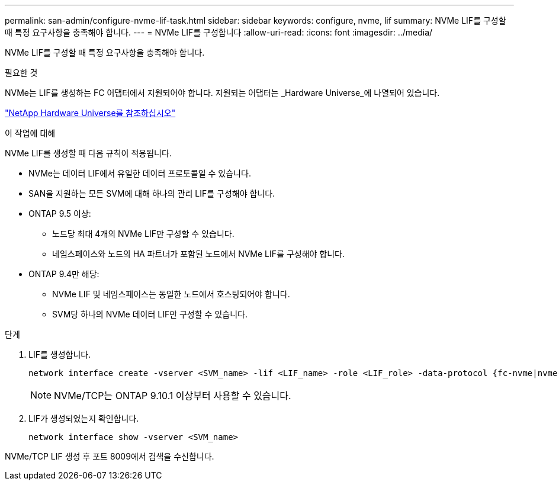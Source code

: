 ---
permalink: san-admin/configure-nvme-lif-task.html 
sidebar: sidebar 
keywords: configure, nvme, lif 
summary: NVMe LIF를 구성할 때 특정 요구사항을 충족해야 합니다. 
---
= NVMe LIF를 구성합니다
:allow-uri-read: 
:icons: font
:imagesdir: ../media/


[role="lead"]
NVMe LIF를 구성할 때 특정 요구사항을 충족해야 합니다.

.필요한 것
NVMe는 LIF를 생성하는 FC 어댑터에서 지원되어야 합니다. 지원되는 어댑터는 _Hardware Universe_에 나열되어 있습니다.

https://hwu.netapp.com["NetApp Hardware Universe를 참조하십시오"^]

.이 작업에 대해
NVMe LIF를 생성할 때 다음 규칙이 적용됩니다.

* NVMe는 데이터 LIF에서 유일한 데이터 프로토콜일 수 있습니다.
* SAN을 지원하는 모든 SVM에 대해 하나의 관리 LIF를 구성해야 합니다.
* ONTAP 9.5 이상:
+
** 노드당 최대 4개의 NVMe LIF만 구성할 수 있습니다.
** 네임스페이스와 노드의 HA 파트너가 포함된 노드에서 NVMe LIF를 구성해야 합니다.


* ONTAP 9.4만 해당:
+
** NVMe LIF 및 네임스페이스는 동일한 노드에서 호스팅되어야 합니다.
** SVM당 하나의 NVMe 데이터 LIF만 구성할 수 있습니다.




.단계
. LIF를 생성합니다.
+
[source, cli]
----
network interface create -vserver <SVM_name> -lif <LIF_name> -role <LIF_role> -data-protocol {fc-nvme|nvme-tcp} -home-node <home_node> -home-port <home_port>
----
+

NOTE: NVMe/TCP는 ONTAP 9.10.1 이상부터 사용할 수 있습니다.

. LIF가 생성되었는지 확인합니다.
+
[source, cli]
----
network interface show -vserver <SVM_name>
----


NVMe/TCP LIF 생성 후 포트 8009에서 검색을 수신합니다.

